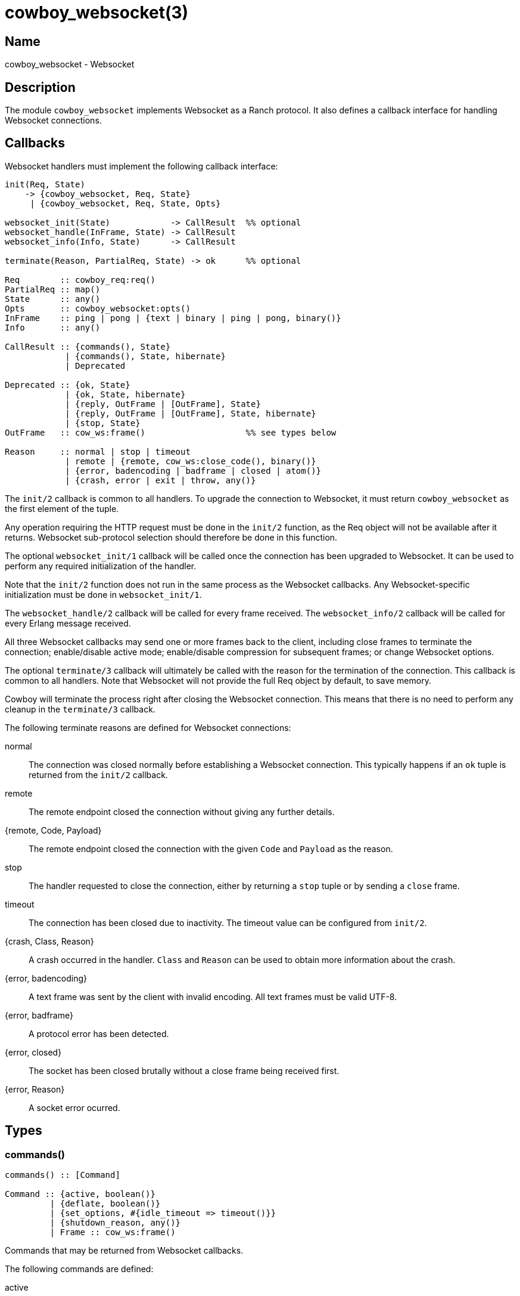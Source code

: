 = cowboy_websocket(3)

== Name

cowboy_websocket - Websocket

== Description

The module `cowboy_websocket` implements Websocket
as a Ranch protocol. It also defines a callback interface
for handling Websocket connections.

== Callbacks

Websocket handlers must implement the following callback
interface:

[source,erlang]
----
init(Req, State)
    -> {cowboy_websocket, Req, State}
     | {cowboy_websocket, Req, State, Opts}

websocket_init(State)            -> CallResult  %% optional
websocket_handle(InFrame, State) -> CallResult
websocket_info(Info, State)      -> CallResult

terminate(Reason, PartialReq, State) -> ok      %% optional

Req        :: cowboy_req:req()
PartialReq :: map()
State      :: any()
Opts       :: cowboy_websocket:opts()
InFrame    :: ping | pong | {text | binary | ping | pong, binary()}
Info       :: any()

CallResult :: {commands(), State}
            | {commands(), State, hibernate}
            | Deprecated

Deprecated :: {ok, State}
            | {ok, State, hibernate}
            | {reply, OutFrame | [OutFrame], State}
            | {reply, OutFrame | [OutFrame], State, hibernate}
            | {stop, State}
OutFrame   :: cow_ws:frame()                    %% see types below

Reason     :: normal | stop | timeout
            | remote | {remote, cow_ws:close_code(), binary()}
            | {error, badencoding | badframe | closed | atom()}
            | {crash, error | exit | throw, any()}
----

The `init/2` callback is common to all handlers. To upgrade
the connection to Websocket, it must return `cowboy_websocket`
as the first element of the tuple.

Any operation requiring the HTTP request must be done in the
`init/2` function, as the Req object will not be available
after it returns. Websocket sub-protocol selection should
therefore be done in this function.

The optional `websocket_init/1` callback will be called once
the connection has been upgraded to Websocket. It can be used
to perform any required initialization of the handler.

Note that the `init/2` function does not run in the same
process as the Websocket callbacks. Any Websocket-specific
initialization must be done in `websocket_init/1`.

The `websocket_handle/2` callback will be called for every
frame received. The `websocket_info/2` callback will be
called for every Erlang message received.

All three Websocket callbacks may send one or more frames
back to the client, including close frames to terminate
the connection; enable/disable active mode; enable/disable
compression for subsequent frames; or change Websocket options.

The optional `terminate/3` callback will ultimately be called
with the reason for the termination of the connection. This
callback is common to all handlers. Note that Websocket will
not provide the full Req object by default, to save memory.

Cowboy will terminate the process right after closing the
Websocket connection. This means that there is no need to
perform any cleanup in the `terminate/3` callback.

The following terminate reasons are defined for Websocket
connections:

normal::
    The connection was closed normally before establishing a Websocket
    connection. This typically happens if an `ok` tuple is returned
    from the `init/2` callback.

remote::
    The remote endpoint closed the connection without giving any
    further details.

{remote, Code, Payload}::
    The remote endpoint closed the connection with the given
    `Code` and `Payload` as the reason.

stop::
    The handler requested to close the connection, either by returning
    a `stop` tuple or by sending a `close` frame.

timeout::
    The connection has been closed due to inactivity. The timeout
    value can be configured from `init/2`.

{crash, Class, Reason}::
    A crash occurred in the handler. `Class` and `Reason` can be
    used to obtain more information about the crash.

{error, badencoding}::
    A text frame was sent by the client with invalid encoding. All
    text frames must be valid UTF-8.

{error, badframe}::
    A protocol error has been detected.

{error, closed}::
    The socket has been closed brutally without a close frame being
    received first.

{error, Reason}::
    A socket error ocurred.

== Types

=== commands()

[source,erlang]
----
commands() :: [Command]

Command :: {active, boolean()}
         | {deflate, boolean()}
         | {set_options, #{idle_timeout => timeout()}}
         | {shutdown_reason, any()}
         | Frame :: cow_ws:frame()
----

Commands that may be returned from Websocket callbacks.

The following commands are defined:

active::

Whether to disable or enable reading from the socket. This
can be used to apply flow control to a Websocket connection.

deflate::

Whether the subsequent frames should be compressed. Has no
effect on connections that did not negotiate compression.

set_options::

Set Websocket options. Currently only the option `idle_timeout`
may be updated from a Websocket handler.

shutdown_reason::

Change the shutdown reason. The Websocket process will exit
with reason `normal` by default. This command can be used to
exit with reason `{shutdown, ShutdownReason}` under normal
conditions. This command has no effect when the Websocket
process exits abnormally, for example following a crash in a
handler callback.

Frame::

Send the corresponding Websocket frame.

=== cow_ws:frame()

[source,erlang]
----
frame() :: {text, iodata()}
    | {binary, iodata()}
    | ping | {ping, iodata()}
    | pong | {pong, iodata()}
    | close | {close, iodata()} | {close, close_code(), iodata()}

close_code() :: 1000..1003 | 1006..1011 | 3000..4999
----

Websocket frames that can be sent as a response.

Note that there is no need to send pong frames back as
Cowboy does it automatically for you.

=== opts()

[source,erlang]
----
opts() :: #{
    compress       => boolean(),
    deflate_opts   => cow_ws:deflate_opts()
    idle_timeout   => timeout(),
    max_frame_size => non_neg_integer() | infinity,
    req_filter     => fun((cowboy_req:req()) -> map()),
    validate_utf8  => boolean()
}
----

Websocket handler options.

This configuration is passed to Cowboy from the `init/2`
function:

[source,erlang]
----
init(Req, State) ->
    Opts = #{compress => true},
    {cowboy_websocket, Req, State, Opts}.
----

The default value is given next to the option name:

compress (false)::

Whether to enable the Websocket frame compression
extension. Frames will only be compressed for the
clients that support this extension.

deflate_opts (#{})::

Configuration for the permessage-deflate Websocket
extension. Allows configuring both the negotiated
options and the zlib compression options. The
defaults optimize the compression at the expense
of some memory and CPU.

idle_timeout (60000)::

Time in milliseconds that Cowboy will keep the
connection open without receiving anything from
the client.
+
This option can be updated at any time using the
`set_options` command.

max_frame_size (infinity)::

Maximum frame size in bytes allowed by this Websocket
handler. Cowboy will close the connection when
a client attempts to send a frame that goes over
this limit. For fragmented frames this applies
to the size of the reconstituted frame.

req_filter::

A function applied to the Req to compact it and
only keep required information. The Req is only
given back in the `terminate/3` callback. By default
it keeps the method, version, URI components and peer
information.

validate_utf8 (true)::

Whether Cowboy should verify that the payload of
`text` and `close` frames is valid UTF-8. This is
required by the protocol specification but in some
cases it may be more interesting to disable it in
order to save resources.
+
Note that `binary` frames do not have this UTF-8
requirement and are what should be used under
normal circumstances if necessary.

== Changelog

* *2.7*: The commands based interface has been documented.
         The old interface is now deprecated.
* *2.7*: The command `shutdown_reason` was introduced.
* *2.7*: The option `validate_utf8` has been added.
* *2.6*: Deflate options can now be configured via `deflate_opts`.
* *2.0*: The Req object is no longer passed to Websocket callbacks.
* *2.0*: The callback `websocket_terminate/3` was removed in favor of `terminate/3`.
* *1.0*: Protocol introduced.

== See also

link:man:cowboy(7)[cowboy(7)],
link:man:cowboy_handler(3)[cowboy_handler(3)],
link:man:cowboy_http(3)[cowboy_http(3)],
link:man:cowboy_http2(3)[cowboy_http2(3)]
